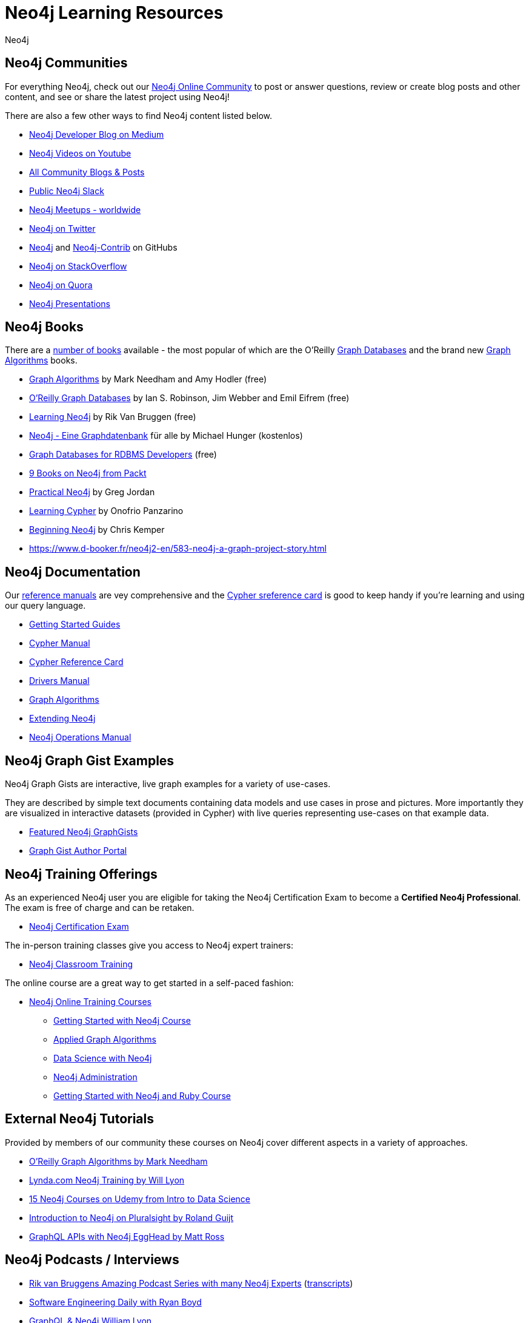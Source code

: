 = Neo4j Learning Resources
:level: Intermediate
:page-level: Intermediate
:author: Neo4j
:category: documentation
:tags: resources, community, contribute, documentation, graphgists, training

[#communities]
== Neo4j Communities

For everything Neo4j, check out our https://community.neo4j.com[Neo4j Online Community^] to post or answer questions, review or create blog posts and other content, and see or share the latest project using Neo4j!

There are also a few other ways to find Neo4j content listed below.

* https://medium.com/neo4j[Neo4j Developer Blog on Medium^]
* https://youtube.com/neo4j[Neo4j Videos on Youtube^]
* https://community.neo4j.com/c/community-content-blogs[All Community Blogs & Posts^]
* http://neo4j.com/slack[Public Neo4j Slack^]
* http://neo4j.meetup.com[Neo4j Meetups - worldwide^]
* http://twitter.com/neo4j[Neo4j on Twitter^]
* http://github.com/neo4j[Neo4j^] and http://github.com/neo4j[Neo4j-Contrib^] on GitHubs
* http://stackoverflow.com/questions/tagged/neo4j[Neo4j on StackOverflow^]
* http://www.quora.com/Neo4j[Neo4j on Quora^]
* http://slideshare.net/neo4j/presentations[Neo4j Presentations^]

[#neo4j-books]
== Neo4j Books

There are a link:/books[number of books^] available - the most popular of which are the O'Reilly link:https://neo4j.com/graph-databases-book[Graph Databases^] and the brand new https://neo4j.com/graph-algorithms-book[Graph Algorithms^] books.

* https://neo4j.com/graph-algorithms-book[Graph Algorithms^] by Mark Needham and Amy Hodler (free)
* link:https://neo4j.com/graph-databases-book[O'Reilly Graph Databases^] by Ian S. Robinson, Jim Webber and Emil Eifrem (free)
* link:/learning-neo4j-book/[Learning Neo4j^] by Rik Van Bruggen (free)
* link:/books/neo4j-2-0-eine-graphdatenbank-fur-alle/[Neo4j - Eine Graphdatenbank^] für alle by Michael Hunger (kostenlos)
* link:/resources/rdbms-developer-graph-white-paper/[Graph Databases for RDBMS Developers^] (free)
* https://www.packtpub.com/catalogsearch/result/?q=Neo4j&product_type_filter=Book&released=Available[9 Books on Neo4j from Packt^]
* link:/books/practical-neo4j/[Practical Neo4j^] by Greg Jordan
* link:/books/learning-cypher/[Learning Cypher^] by Onofrio Panzarino
* https://neo4j.com/books/beginning-neo4j/[Beginning Neo4j^] by Chris Kemper
* https://www.d-booker.fr/neo4j2-en/583-neo4j-a-graph-project-story.html[]

[#docs-manuals]
== Neo4j Documentation

Our https://neo4j.com/docs/[reference manuals^] are vey comprehensive and the https://neo4j.com/docs/cypher-refcard/current/[Cypher sreference card^] is good to keep handy if you're learning and using our query language.

* https://neo4j.com/docs/getting-started/current/[Getting Started Guides^]
* https://neo4j.com/docs/cypher-manual/current/[Cypher Manual^]
* https://neo4j.com/docs/cypher-refcard/current/[Cypher Reference Card^]
* https://neo4j.com/docs/driver-manual/current/[Drivers Manual^]
* https://neo4j.com/docs/graph-algorithms/current/[Graph Algorithms^]
* https://neo4j.com/docs/java-reference/current/[Extending Neo4j^]
* https://neo4j.com/docs/operations-manual/current/[Neo4j Operations Manual^]

[#graphgist-examples]
== Neo4j Graph Gist Examples

Neo4j Graph Gists are interactive, live graph examples for a variety of use-cases.

They are described by simple text documents containing data models and use cases in prose and pictures.
More importantly they are visualized in interactive datasets (provided in Cypher) with live queries representing use-cases on that example data.

* https://neo4j.com/graphgists[Featured Neo4j GraphGists^]
* http://portal.graphgist.org/[Graph Gist Author Portal^]

[#training-offers]
== Neo4j Training Offerings

As an experienced Neo4j user you are eligible for taking the Neo4j Certification Exam to become a *Certified Neo4j Professional*.
The exam is free of charge and can be retaken.

* link:https://neo4j.com/graphacademy/neo4j-certification/[Neo4j Certification Exam^]

The in-person training classes give you access to Neo4j expert trainers:

* link:https://neo4j.com/events/world/training/[Neo4j Classroom Training^]

The online course are a great way to get started in a self-paced fashion:

* https://neo4j.com/graphacademy/online-training/[Neo4j Online Training Courses^]
** https://neo4j.com/graphacademy/online-course-getting-started/[Getting Started with Neo4j Course^]
** https://neo4j.com/graphacademy/online-training/applied-graph-algorithms/[Applied Graph Algorithms^]
** https://neo4j.com/graphacademy/online-training/data-science/[Data Science with Neo4j^]
** https://neo4j.com/graphacademy/online-training/neo4j-administration/[Neo4j Administration^]
** https://neo4j.com//developer/ruby-course/[Getting Started with Neo4j and Ruby Course^]

[#external-tutorials]
== External Neo4j Tutorials

Provided by members of our community these courses on Neo4j cover different aspects in a variety of approaches.

* https://learning.oreilly.com/learning-paths/learning-path-graph/9781492053620[O'Reilly Graph Algorithms by Mark Needham^]
* https://www.lynda.com/Neo-j-training-tutorials/2055-0.html[Lynda.com Neo4j Training by Will Lyon^]
* https://www.udemy.com/topic/neo4j/[15 Neo4j Courses on Udemy from Intro to Data Science^]
* https://www.pluralsight.com/courses/graph-databases-neo4j-introduction[Introduction to Neo4j on Pluralsight by Roland Guijt^]
* https://egghead.io/courses/build-a-neo4j-graphql-api[GraphQL APIs with Neo4j EggHead by Matt Ross^]

[#podcasts-interviews]
== Neo4j Podcasts / Interviews

* https://soundcloud.com/graphistania[Rik van Bruggens Amazing Podcast Series with many Neo4j Experts^] (http://blog.bruggen.com/search/label/podcast?view=flipcard[transcripts^])
* https://softwareengineeringdaily.com/2015/08/22/graph-databases-with-ryan-boyd-of-neo4j/[Software Engineering Daily with Ryan Boyd^]
* https://graphqlpatterns.simplecast.com/episodes/neo4j-and-graphql[GraphQL & Neo4j William Lyon^]
* https://neo4j.com/blog/graphcast-emil-eifrem-exponential-view-podcast-azeem-azhar/[Exponential View Emil Eifrem^]
* http://www.se-radio.net/2013/05/episode-194-michael-hunger/[Neo4j on Software Engineering Radio with Michael Hunger^]
* http://blog.tatham.oddie.com.au/2014/02/11/podcast-graph-databases-and-neo4j-with-richard-and-carl-from-net-rocks/[Podcast .Net Rocks with Tatham Oddie^]
* http://www.infoq.com/interviews/jim-webber-neo4j-and-graph-database-use-cases[Jim Webber on Neo4J and Graph Database Use Cases^]	

[#videos-youtube]
== Neo4j Videos

We have a wide range of videos available which you can watch on your own time. 
Those videos support the learning experience and can deepen your understanding of certain topics.

* http://youtube.com/neo4j[Neo4j Video Collection^]
* https://neo4j.com/graphtour/videos/[GraphTour Videos^]
* https://neo4j.com/graphconnect-2018/[GraphConnect 2018 Videos^]

* https://www.youtube.com/playlist?list=PL9Hl4pk2FsvVnz4oi0F8UXiD3nMNqsRO2[Neo4j Online Meetups^]
* https://www.youtube.com/watch?v=5Tl8WcaqZoc&list=PL9Hl4pk2FsvWM9GWaguRhlCQ-pa-ERd4U[Neo4j Intro Series by Ryan Boyd^]
* https://www.youtube.com/watch?v=V1DTBjetIfk&list=PL9Hl4pk2FsvXEww23lDX_owoKoqqBQpdq[APOC Series by Michael Hunger^]
* https://www.packtpub.com/catalogsearch/result/?q=Neo4j&product_type_filter=Video&released=Available[3 Neo4j Vsideos from Packt]

* http://watch.neo4j.org/video/105896138[Graphs R Cool by Nicole White^]
* http://watch.neo4j.org/video/112447027[Real World LOAD CSV by Nicole White^]
* http://watch.neo4j.org/video/109169965[Build Recommendation Engines with Neo4j by Nicole White^]
* https://vimeo.com/album/3004747[High Performance Neo4j Video Series by Max de Marzi^]

[#neo4j-integrations]
== Neo4j Ecosystem Integrations

* http://structr.org[structr Graph Application Framework - CMS, Graph-Server, Schema, User Management & more^]
* http://graphaware.com/products/[GraphAware Framework Libraries - Recommendation, Algorithms, Tools, Drivers^]
* http://irregular-bi.tumblr.com/tagged/neo4j[QlikView/QlikSense Integration^]
* http://fbiville.github.io/liquigraph[LiquiGraph - Database Migration Tool^]
* http://jqassistant.org[jQAssistant Software Quality Assurance^]

[#presentations]
== Neo4j Presentations

There are more presentations available on our http://slideshare.net/neo4j/presentations[slideshare account^].

Here are two recordings of our Chief Scientist which are not only informative but also entertaining.

* http://www.infoq.com/presentations/Complex-Data-graph-Neo4j[Tackling Complex Data with Neo4j by Jim Webber on InfoQ^]
* http://www.infoq.com/presentations/neo4j-graph-theory[A Little Graph Theory for the Busy Developer by Jim Webber on InfoQ^]

[#recommended-experts]
== Neo4j Staff

* https://markhneedham.com/blog/[Mark Needham on Cypher, Python, and R^]
* https://www.adamcowley.co.uk[Adam Cowley on JavaScript, Cypher, Recommendations^]
* http://maxdemarzi.com/[Max de Marzi on Performance, Modeling, Neo4j Extensions^]
* https://xclave.co.uk/[Chris Skardon on .Net, Power BI^]
* https://faboo.org/tags/neo4j[Bert Radke on Open Data, Import, Modeling^]
* http://blog.bruggen.com/?view=magazine[Rik van Bruggen on Modeling, Cypher and Use-Cases^]
* http://jexp.de/blog/[Michael Hunger on Spring Data, Import, Cypher & more^]
* http://www.lyonwj.com/[William Lyon on Twitter & Spatial^]
* http://nigelsmall.com/[Nigel Small on Python^]
* http://www.intelliwareness.org/category/neo4j/[Dave Fauth on Import and BitCoin^]
* http://blog.armbruster-it.de/tag/neo4j/[Stefan Armbruster on Indexing, Extensions and Deployment^]
* http://www.ibridge.be[Matt Casters on ETL, Kettle, Data Integration^]

[#friends-neo4j]
== Friends of Neo4j

* http://tbgraph.wordpress.com/[Tomasz Bratanic on Graph Algorithms, APOC and Data Import^]
* http://blog.brian-underwood.codes/[Brian Underwood Neo4j & Ruby^]
* https://www.kennybastani.com/search/label/neo4j[Kenny Bastani on Modeling, Architecture,  and Graph Processing^]
* http://nicolewhite.github.io/[Nicole White on R, Python and Cypher^]
* https://medium.com/@christophewillemsen[Christophe Willemsen on NLP, PHP, Elasticsearch^]
* http://jqassistant.org/blog/[Dirk Mahler on Software-Analytics^]
* https://leanjavaengineering.wordpress.com/?s=neo4j[Robin Bramley on Data Import, Access Control^]
* http://allthingsgraphed.com/[Caleb Jones on Data Visualization, Astronomical Data^]
* https://inserpio.wordpress.com/[Lorenzo Speranzoni on Art, Museums, and Spatial^]
